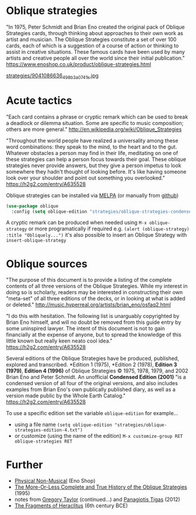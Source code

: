 * Oblique strategies 

"In 1975, Peter Schmidt and Brian Eno created the original pack of Oblique Strategies cards, through thinking about approaches to their own work as artist and musician. The Oblique Strategies constitute a set of over 100 cards, each of which is a suggestion of a course of action or thinking to assist in creative situations. These famous cards have been used by many artists and creative people all over the world since their initial publication." https://www.enoshop.co.uk/product/oblique-strategies.html

#+CAPTION: Oblique Strategies deck, PO Box, The Barbican, London, UK. Cory Doctorow
[[https://flic.kr/p/eLVW55][strategies/9041086636_498b3a0741_k.jpg]]

* Acute tactics

"Each card contains a phrase or cryptic remark which can be used to break a deadlock or dilemma situation. Some are specific to music composition; others are more general." http://en.wikipedia.org/wiki/Oblique_Strategies 

"Throughout the world people have realized a universality among these word combinations: they speak to the mind, to the heart and to the gut. Whatever obstacles a person may find in their life, meditating on one of these strategies can help a person focus towards their goal. These oblique strategies never provide answers, but they give a person impetus to look somewhere they hadn't thought of looking before. It's like having someone look over your shoulder and point out something you overlooked." https://h2g2.com/entry/A635528  

Oblique strategies can be installed via [[https://melpa.org][MELPA]] (or manually from [[https://github.com/zzkt/oblique-strategies][github]])

#+BEGIN_SRC emacs-lisp
  (use-package oblique
    :config (setq oblique-edition "strategies/oblique-strategies-condensed.txt"))
#+END_SRC

A cryptic remark can be produced when needed using =M-x oblique-strategy= or more programatically if required e.g. =(alert (oblique-strategy) :title "Obliquely...")= it's also possible to insert an Oblique Strategy with =insert-oblique-strategy=

* Oblique sources

"The purpose of this document is to provide a listing of the complete contents of all three versions of the Oblique Strategies. While my interest in doing so is scholarly, readers may be interested in constructing their own "meta-set" of all three editions of the decks, or in looking at what is added or deleted." http://music.hyperreal.org/artists/brian_eno/osfaq2.html

"I do this with hesitation. The following list is unarguably copyrighted by Brian Eno himself, and will no doubt be removed from this guide entry by some uninspired lawyer. The intent of this document is not to gain financially at the expense of anyone, but to spread the knowledge of this little known but really keen neato cool idea." https://h2g2.com/entry/A635528 

Several editions of the Oblique Strategies have be produced, published, explored and transcribed. *Edition 1 (1975), *Edition 2 (1978), *Edition 3 (1979)*, *Edition 4 (1996)* of Oblique Strategies © 1975, 1978, 1979, and 2002 Brian Eno and Peter Schmidt. An unofficial *Condensed Edition (2001)* "is a condensed version of all four of the original versions, and also includes examples from Brian Eno's own publically published diary, as well as a version made public by the Whole Earth Catalog." https://h2g2.com/entry/A635528 

To use a specific edition set the variable =oblique-edition= for example...

  - using a file name =(setq oblique-edition "strategies/oblique-strategies-edition-4.txt")= 
  - or customize (using the name of the edition) =M-x customize-group RET oblique-strategies RET= 

* Further
  - [[https://www.enoshop.co.uk/product/oblique-strategies.html][Physical Non-Musical]] (Eno Shop)
  - [[http://music.hyperreal.org/artists/brian_eno/osfaq2.html][The More-Or-Less Complete and True History of the Oblique Strategies]] (1995)
  - notes from [[http://www.rtqe.net/ObliqueStrategies/index.html][Gregory Taylor]] (continued...) and [[https://github.com/ptigas/oblique-strategies][Panagiotis Tigas]] (2012)
  - [[http://www.heraclitusfragments.com/Fragments.html][The Fragments of Heraclitus]] (6th century BCE)
